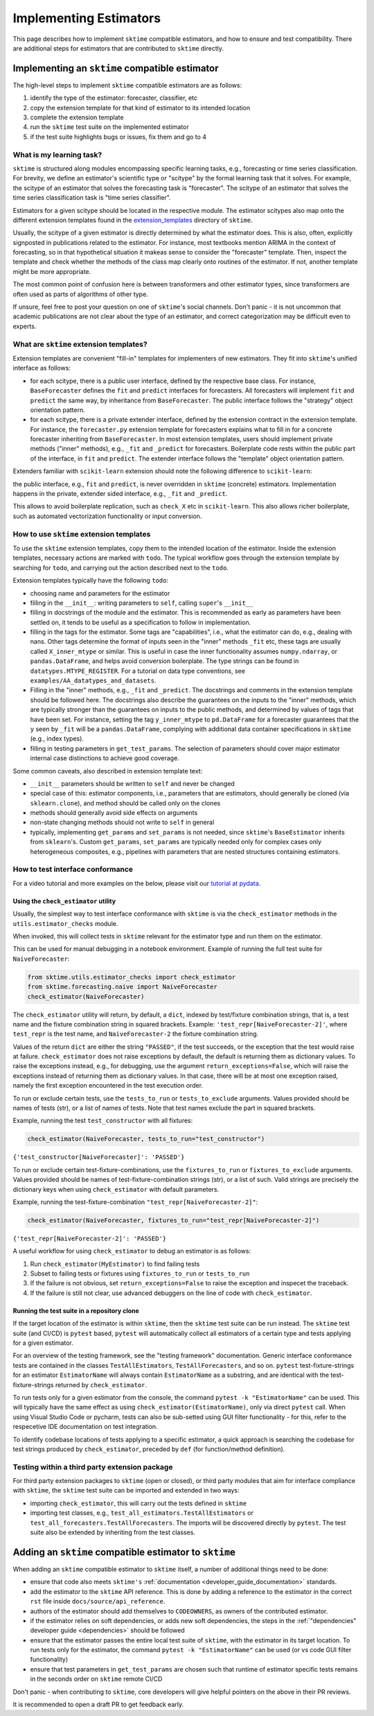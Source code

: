 .. _developer_guide_add_estimators:

=======================
Implementing Estimators
=======================

This page describes how to implement ``sktime`` compatible estimators, and how to ensure and test compatibility.
There are additional steps for estimators that are contributed to ``sktime`` directly.


Implementing an ``sktime`` compatible estimator
===============================================

The high-level steps to implement ``sktime`` compatible estimators are as follows:

1.  identify the type of the estimator: forecaster, classifier, etc
2.  copy the extension template for that kind of estimator to its intended location
3.  complete the extension template
4.  run the ``sktime`` test suite on the implemented estimator
5.  if the test suite highlights bugs or issues, fix them and go to 4


What is my learning task?
-------------------------

``sktime`` is structured along modules encompassing specific learning tasks,
e.g., forecasting or time series classification.
For brevity, we define an estimator's scientific type or "scitype" by the formal learning task that it solves.
For example, the scitype of an estimator that solves the forecasting task is "forecaster".
The scitype of an estimator that solves the time series classification task is "time series classifier".

Estimators for a given scitype should be located in the respective module.
The estimator scitypes also map onto the different extension templates found in
the `extension_templates <https://github.com/alan-turing-institute/sktime/tree/main/extension_templates>`__
directory of ``sktime``.

Usually, the scitype of a given estimator is directly determined by what the estimator does.
This is also, often, explicitly signposted in publications related to the estimator.
For instance, most textbooks mention ARIMA in the context of forecasting, so in that hypothetical situation
it makeas sense to consider the "forecaster" template.
Then, inspect the template and check whether the methods of the class map clearly onto routines of the estimator.
If not, another template might be more appropriate.

The most common point of confusion here is between transformers and other estimator types,
since transformers are often used as parts of algorithms of other type.

If unsure, feel free to post your question on one of ``sktime``'s social channels.
Don't panic - it is not uncommon that academic publications are not clear about the type of an estimator,
and correct categorization may be difficult even to experts.


What are ``sktime`` extension templates?
----------------------------------------

Extension templates are convenient "fill-in" templates for implementers of new estimators.
They fit into ``sktime``'s unified interface as follows:

*   for each scitype, there is a public user interface, defined by the respective base class.
    For instance, ``BaseForecaster`` defines the ``fit`` and ``predict`` interfaces for forecasters.
    All forecasters will implement ``fit`` and ``predict`` the same way, by inheritance from ``BaseForecaster``.
    The public interface follows the "strategy" object orientation pattern.
*   for each scitype, there is a private extender interface, defined by the extension contract in the extension template.
    For instance, the ``forecaster.py`` extension template for forecasters explains what to fill in for a concrete forecaster
    inheriting from ``BaseForecaster``. In most extension templates, users should implement private methods ("inner" methods),
    e.g., ``_fit`` and ``_predict`` for forecasters. Boilerplate code rests within the public part of the interface, in ``fit`` and ``predict``.
    The extender interface follows the "template" object orientation pattern.

Extenders familiar with ``scikit-learn`` extension should note the following difference to ``scikit-learn``:

the public interface, e.g., ``fit`` and ``predict``, is never overridden in ``sktime`` (concrete) estimators.
Implementation happens in the private, extender sided interface, e.g., ``_fit`` and ``_predict``.

This allows to avoid boilerplate replication, such as ``check_X`` etc in ``scikit-learn``.
This also allows richer boilerplate, such as automated vectorization functionality or input conversion.


How to use ``sktime`` extension templates
-----------------------------------------

To use the ``sktime`` extension templates, copy them to the intended location of the estimator.
Inside the extension templates, necessary actions are marked with ``todo``.
The typical workflow goes through the extension template by searching for ``todo``, and carrying out
the action described next to the ``todo``.

Extension templates typically have the following ``todo``:

*   choosing name and parameters for the estimator
*   filling in the ``__init__``: writing parameters to ``self``, calling ``super``'s ``__init__``
*   filling in docstrings of the module and the estimator. This is recommended as early as parameters have been settled on,
    it tends to be useful as a specification to follow in implementation.
*   filling in the tags for the estimator. Some tags are "capabilities", i.e., what the estimator can do, e.g., dealing with nans.
    Other tags determine the format of inputs seen in the "inner" methods ``_fit`` etc, these tags are usually called ``X_inner_mtype`` or similar.
    This is useful in case the inner functionality assumes ``numpy.ndarray``, or ``pandas.DataFrame``, and helps avoid conversion boilerplate.
    The type strings can be found in ``datatypes.MTYPE_REGISTER``. For a tutorial on data type conventions, see ``examples/AA_datatypes_and_datasets``.
*   Filling in the "inner" methods, e.g., ``_fit`` and ``_predict``. The docstrings and comments in the extension template should be followed here.
    The docstrings also describe the guarantees on the inputs to the "inner" methods, which are typically stronger than the guarantees on
    inputs to the public methods, and determined by values of tags that have been set.
    For instance, setting the tag ``y_inner_mtype`` to ``pd.DataFrame`` for a forecaster guarantees that the ``y`` seen by ``_fit`` will be
    a ``pandas.DataFrame``, complying with additional data container specifications in ``sktime`` (e.g., index types).
*   filling in testing parameters in ``get_test_params``. The selection of parameters should cover major estimator internal case distinctions
    to achieve good coverage.

Some common caveats, also described in extension template text:

*   ``__init__`` parameters should be written to ``self`` and never be changed
*   special case of this: estimator components, i.e., parameters that are estimators, should generally be
    cloned (via ``sklearn.clone``), and method should be called only on the clones
*   methods should generally avoid side effects on arguments
*   non-state changing methods should not write to ``self`` in general
*   typically, implementing ``get_params`` and ``set_params`` is not needed, since ``sktime``'s ``BaseEstimator`` inherits from ``sklearn``'s.
    Custom ``get_params``, ``set_params`` are typically needed only for complex cases only heterogeneous composites, e.g., pipelines with
    parameters that are nested structures containing estimators.


How to test interface conformance
---------------------------------

For a video tutorial and more examples on the below, please visit our
`tutorial at pydata <https://github.com/sktime/sktime-workshop-pydata-london-2022>`__.

Using the ``check_estimator`` utility
^^^^^^^^^^^^^^^^^^^^^^^^^^^^^^^^^^^^^

Usually, the simplest way to test interface conformance with ``sktime`` is via the
``check_estimator`` methods in the ``utils.estimator_checks`` module.

When invoked, this will collect tests in ``sktime`` relevant for the estimator type and
run them on the estimator.

This can be used for manual debugging in a notebook environment.
Example of running the full test suite for ``NaiveForecaster``:

.. code-block:: python

    from sktime.utils.estimator_checks import check_estimator
    from sktime.forecasting.naive import NaiveForecaster
    check_estimator(NaiveForecaster)

The ``check_estimator`` utility will return, by default, a ``dict``, indexed by test/fixture combination strings,
that is, a test name and the fixture combination string in squared brackets.
Example: ``'test_repr[NaiveForecaster-2]'``, where ``test_repr`` is the test name, and ``NaiveForecaster-2`` the fixture combination string.

Values of the return ``dict`` are either the string ``"PASSED"``, if the test succeeds, or the exception that the test would raise at failure.
``check_estimator`` does not raise exceptions by default, the default is returning them as dictionary values.
To raise the exceptions instead, e.g., for debugging, use the argument ``return_exceptions=False``,
which will raise the exceptions instead of returning them as dictionary values.
In that case, there will be at most one exception raised, namely the first exception encountered in the test execution order.

To run or exclude certain tests, use the ``tests_to_run`` or ``tests_to_exclude`` arguments.
Values provided should be names of tests (str), or a list of names of tests.
Note that test names exclude the part in squared brackets.

Example, running the test ``test_constructor`` with all fixtures:

.. code-block:: python

    check_estimator(NaiveForecaster, tests_to_run="test_constructor")

``{'test_constructor[NaiveForecaster]': 'PASSED'}``

To run or exclude certain test-fixture-combinations, use the ``fixtures_to_run`` or ``fixtures_to_exclude`` arguments.
Values provided should be names of test-fixture-combination strings (str), or a list of such.
Valid strings are precisely the dictionary keys when using ``check_estimator`` with default parameters.

Example, running the test-fixture-combination ``"test_repr[NaiveForecaster-2]"``:

.. code-block:: python

    check_estimator(NaiveForecaster, fixtures_to_run="test_repr[NaiveForecaster-2]")

``{'test_repr[NaiveForecaster-2]': 'PASSED'}``

A useful workflow for using ``check_estimator`` to debug an estimator is as follows:

1. Run ``check_estimator(MyEstimator)`` to find failing tests
2. Subset to failing tests or fixtures using ``fixtures_to_run`` or ``tests_to_run``
3. If the failure is not obvious, set ``return_exceptions=False`` to raise the exception and inspecet the traceback.
4. If the failure is still not clear, use advanced debuggers on the line of code with ``check_estimator``.

Running the test suite in a repository clone
^^^^^^^^^^^^^^^^^^^^^^^^^^^^^^^^^^^^^^^^^^^^

If the target location of the estimator is within ``sktime``, then the ``sktime`` test
suite can be run instead. The ``sktime`` test suite (and CI/CD) is ``pytest`` based, ``pytest`` will automatically
collect all estimators of a certain type and tests applying for a given estimator.

For an overview of the testing framework, see the "testing framework" documentation.
Generic interface conformance tests are contained in the classes ``TestAllEstimators``, ``TestAllForecasters``, and so on.
``pytest`` test-fixture-strings for an estimator ``EstimatorName`` will always contain ``EstimatorName`` as a substring,
and are identical with the test-fixture-strings returned by ``check_estimator``.

To run tests only for a given estimator from the console, the command ``pytest -k "EstimatorName"`` can be used.
This will typically have the same effect as using ``check_estimator(EstimatorName)``, only via direct ``pytest`` call.
When using Visual Studio Code or pycharm, tests can also be sub-setted using GUI filter
functionality - for this, refer to the respecetive IDE documentation on test integration.

To identify codebase locations of tests applying to a specific estimator,
a quick approach is searching the codebase for test strings produced by ``check_estimator``, preceded by ``def`` (for function/method definition).

Testing within a third party extension package
----------------------------------------------

For third party extension packages to ``sktime`` (open or closed),
or third party modules that aim for interface compliance with ``sktime``,
the ``sktime`` test suite can be imported and extended in two ways:

*   importing ``check_estimator``, this will carry out the tests defined in ``sktime``

*   importing test classes, e.g., ``test_all_estimators.TestAllEstimators`` or
    ``test_all_forecasters.TestAllForecasters``. The imports will be discovered directly
    by ``pytest``. The test suite also be extended by inheriting from the test classes.

Adding an ``sktime`` compatible estimator to ``sktime``
=======================================================

When adding an ``sktime`` compatible estimator to ``sktime`` itself, a number of
additional things need to be done:

*   ensure that code also meets ``sktime's`` :ref:`documentation <developer_guide_documentation>` standards.
*   add the estimator to the ``sktime`` API reference. This is done by adding a reference to the estimator in the
    correct ``rst`` file inside ``docs/source/api_reference``.
*   authors of the estimator should add themselves to ``CODEOWNERS``, as owners of the contributed estimator.
*   if the estimator relies on soft dependencies, or adds new soft dependencies, the steps in the :ref:`"dependencies"
    developer guide <dependencies>` should be followed
*   ensure that the estimator passes the entire local test suite of ``sktime``, with the estimator in its target location.
    To run tests only for the estimator, the command ``pytest -k "EstimatorName"`` can be used (or vs code GUI filter functionality)
*   ensure that test parameters in ``get_test_params`` are chosen such that runtime of estimator specific tests remains in the seconds order
    on ``sktime`` remote CI/CD

Don't panic - when contributing to ``sktime``, core developers will give helpful pointers on the above in their PR reviews.

It is recommended to open a draft PR to get feedback early.
